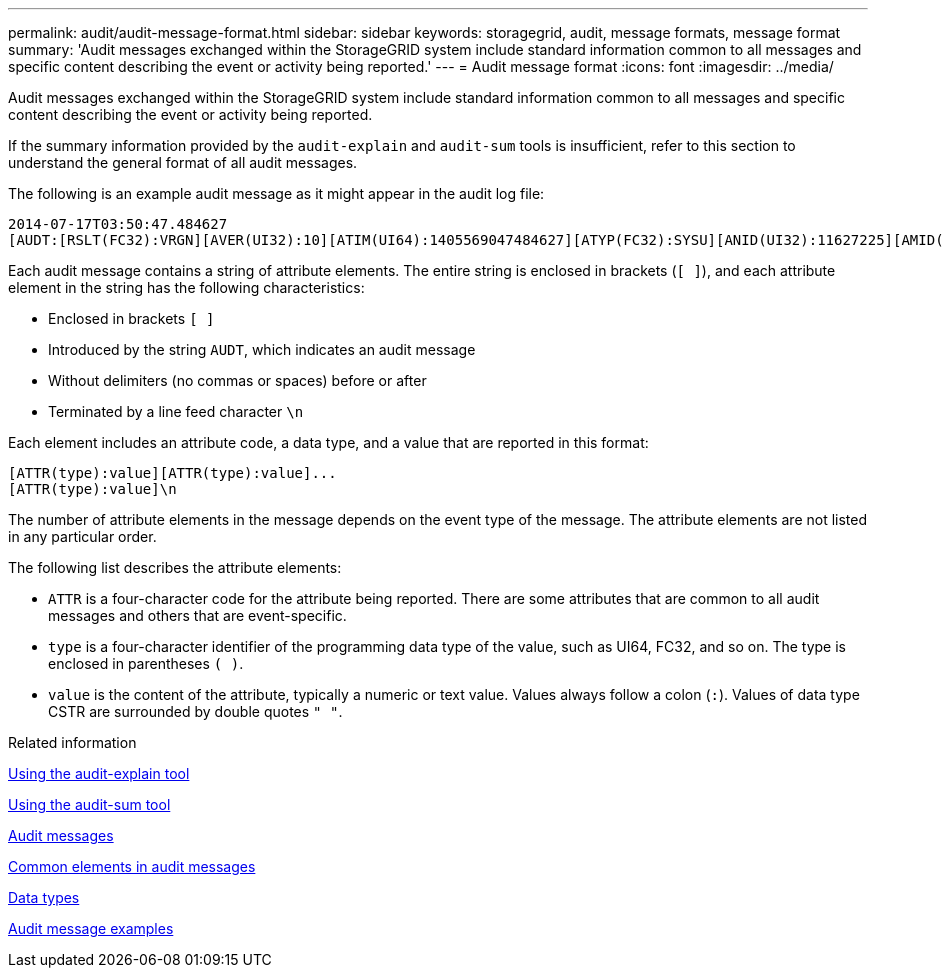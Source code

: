 ---
permalink: audit/audit-message-format.html
sidebar: sidebar
keywords: storagegrid, audit, message formats, message format 
summary: 'Audit messages exchanged within the StorageGRID system include standard information common to all messages and specific content describing the event or activity being reported.'
---
= Audit message format
:icons: font
:imagesdir: ../media/

[.lead]
Audit messages exchanged within the StorageGRID system include standard information common to all messages and specific content describing the event or activity being reported.

If the summary information provided by the `audit-explain` and `audit-sum` tools is insufficient, refer to this section to understand the general format of all audit messages.

The following is an example audit message as it might appear in the audit log file:

----
2014-07-17T03:50:47.484627
[AUDT:[RSLT(FC32):VRGN][AVER(UI32):10][ATIM(UI64):1405569047484627][ATYP(FC32):SYSU][ANID(UI32):11627225][AMID(FC32):ARNI][ATID(UI64):9445736326500603516]]
----

Each audit message contains a string of attribute elements. The entire string is enclosed in brackets (`[ ]`), and each attribute element in the string has the following characteristics:

* Enclosed in brackets `[ ]`
* Introduced by the string `AUDT`, which indicates an audit message
* Without delimiters (no commas or spaces) before or after
* Terminated by a line feed character `\n`

Each element includes an attribute code, a data type, and a value that are reported in this format:

----
[ATTR(type):value][ATTR(type):value]...
[ATTR(type):value]\n
----

The number of attribute elements in the message depends on the event type of the message. The attribute elements are not listed in any particular order.

The following list describes the attribute elements:

* `ATTR` is a four-character code for the attribute being reported. There are some attributes that are common to all audit messages and others that are event-specific.
* `type` is a four-character identifier of the programming data type of the value, such as UI64, FC32, and so on. The type is enclosed in parentheses `( )`.
* `value` is the content of the attribute, typically a numeric or text value. Values always follow a colon (`:`). Values of data type CSTR are surrounded by double quotes `" "`.

.Related information

xref:using-audit-explain-tool.adoc[Using the audit-explain tool]

xref:using-audit-sum-tool.adoc[Using the audit-sum tool]

xref:audit-messages-main.adoc[Audit messages]

xref:common-elements-in-audit-messages.adoc[Common elements in audit messages]

xref:data-types.adoc[Data types]

xref:audit-message-examples.adoc[Audit message examples]
